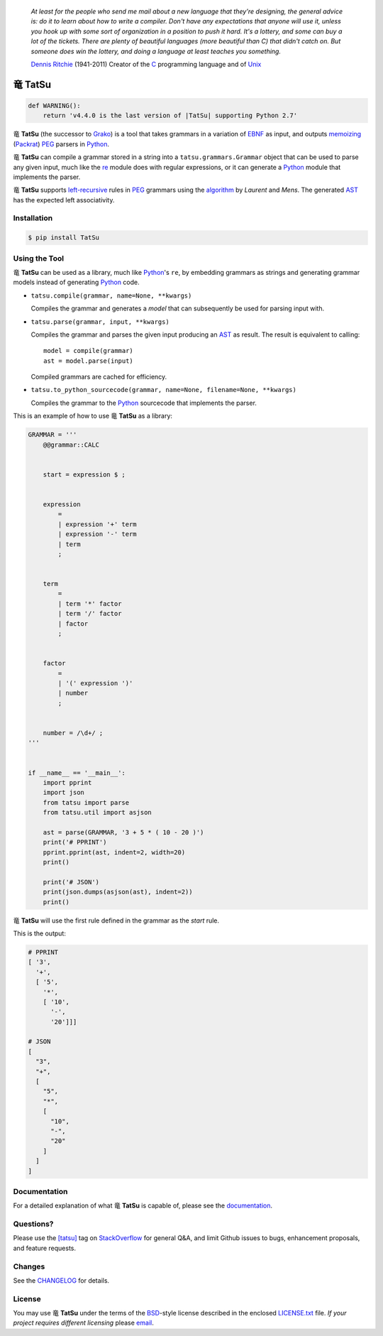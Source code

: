 .. |dragon| unicode:: 0x7ADC .. unicode dragon
.. |TatSu| replace:: |dragon| **TatSu**

|license| |pyversions| |fury| |circleci| |travis| |docs|

    *At least for the people who send me mail about a new language that
    they're designing, the general advice is: do it to learn about how
    to write a compiler. Don't have any expectations that anyone will
    use it, unless you hook up with some sort of organization in a
    position to push it hard. It's a lottery, and some can buy a lot of
    the tickets. There are plenty of beautiful languages (more beautiful
    than C) that didn't catch on. But someone does win the lottery, and
    doing a language at least teaches you something.*

    `Dennis Ritchie`_ (1941-2011) Creator of the C_ programming
    language and of Unix_

|TatSu|
=======

.. code-block:: python

    def WARNING():
        return 'v4.4.0 is the last version of |TatSu| supporting Python 2.7'


|TatSu| (the successor to Grako_) is a tool that takes grammars in a
variation of `EBNF`_ as input, and outputs `memoizing`_ (`Packrat`_)
`PEG`_ parsers in `Python`_.

|TatSu| can compile a grammar stored in a string into a
``tatsu.grammars.Grammar`` object that can be used to parse any given
input, much like the `re`_ module does with regular expressions, or it can generate a Python_ module that implements the parser.

|TatSu| supports `left-recursive`_  rules in PEG_ grammars using the algorithm_ by *Laurent* and *Mens*. The generated AST_ has the expected left associativity.

.. _algorithm: http://norswap.com/pubs/sle2016.pdf

Installation
------------

.. code-block:: bash

    $ pip install TatSu


Using the Tool
--------------

|TatSu| can be used as a library, much like `Python`_'s ``re``, by embedding grammars as strings and generating grammar models instead of generating Python_ code.

-   ``tatsu.compile(grammar, name=None, **kwargs)``

    Compiles the grammar and generates a *model* that can subsequently be used for parsing input with.

-   ``tatsu.parse(grammar, input, **kwargs)``

    Compiles the grammar and parses the given input producing an AST_ as result. The result is equivalent to calling::

        model = compile(grammar)
        ast = model.parse(input)

    Compiled grammars are cached for efficiency.

-   ``tatsu.to_python_sourcecode(grammar, name=None, filename=None, **kwargs)``

    Compiles the grammar to the `Python`_ sourcecode that implements the parser.

This is an example of how to use |TatSu| as a library:

.. code-block:: python

    GRAMMAR = '''
        @@grammar::CALC


        start = expression $ ;


        expression
            =
            | expression '+' term
            | expression '-' term
            | term
            ;


        term
            =
            | term '*' factor
            | term '/' factor
            | factor
            ;


        factor
            =
            | '(' expression ')'
            | number
            ;


        number = /\d+/ ;
    '''


    if __name__ == '__main__':
        import pprint
        import json
        from tatsu import parse
        from tatsu.util import asjson

        ast = parse(GRAMMAR, '3 + 5 * ( 10 - 20 )')
        print('# PPRINT')
        pprint.pprint(ast, indent=2, width=20)
        print()

        print('# JSON')
        print(json.dumps(asjson(ast), indent=2))
        print()
..

|TatSu| will use the first rule defined in the grammar as the *start* rule.

This is the output:

.. code-block:: console

    # PPRINT
    [ '3',
      '+',
      [ '5',
        '*',
        [ '10',
          '-',
          '20']]]

    # JSON
    [
      "3",
      "+",
      [
        "5",
        "*",
        [
          "10",
          "-",
          "20"
        ]
      ]
    ]

Documentation
-------------

For a detailed explanation of what |TatSu| is capable of, please see the
documentation_.

.. _documentation: http://tatsu.readthedocs.io/


Questions?
----------

Please use the `[tatsu]`_ tag on `StackOverflow`_ for general Q&A, and limit Github issues to bugs, enhancement proposals, and feature requests.

.. _[tatsu]: https://stackoverflow.com/tags/tatsu/info


Changes
-------

See the `CHANGELOG`_ for details.


License
-------

You may use |TatSu| under the terms of the `BSD`_-style license
described in the enclosed `LICENSE.txt`_ file. *If your project
requires different licensing* please `email`_.


.. _ANTLR: http://www.antlr.org/
.. _AST: http://en.wikipedia.org/wiki/Abstract_syntax_tree
.. _Abstract Syntax Tree: http://en.wikipedia.org/wiki/Abstract_syntax_tree
.. _Algol W: http://en.wikipedia.org/wiki/Algol_W
.. _Algorithms + Data Structures = Programs: http://www.amazon.com/Algorithms-Structures-Prentice-Hall-Automatic-Computation/dp/0130224189/
.. _BSD: http://en.wikipedia.org/wiki/BSD_licenses#2-clause_license_.28.22Simplified_BSD_License.22_or_.22FreeBSD_License.22.29
.. _Basel Shishani: https://bitbucket.org/basel-shishani
.. _C: http://en.wikipedia.org/wiki/C_language
.. _CHANGELOG: https://github.com/neogeny/TatSu/releases
.. _CSAIL at MIT: http://www.csail.mit.edu/
.. _Cyclomatic complexity: http://en.wikipedia.org/wiki/Cyclomatic_complexity
.. _David Röthlisberger: https://bitbucket.org/drothlis/
.. _Dennis Ritchie: http://en.wikipedia.org/wiki/Dennis_Ritchie
.. _EBNF: http://en.wikipedia.org/wiki/Ebnf
.. _English: http://en.wikipedia.org/wiki/English_grammar
.. _Euler: http://en.wikipedia.org/wiki/Euler_programming_language
.. _Grako: https://bitbucket.org/neogeny/grako/
.. _Jack: http://en.wikipedia.org/wiki/Javacc
.. _Japanese: http://en.wikipedia.org/wiki/Japanese_grammar
.. _KLOC: http://en.wikipedia.org/wiki/KLOC
.. _Kathryn Long: https://bitbucket.org/starkat
.. _Keywords: https://en.wikipedia.org/wiki/Reserved_word
.. _`left-recursive`: https://en.wikipedia.org/wiki/Left_recursion
.. _LL(1): http://en.wikipedia.org/wiki/LL(1)
.. _Marcus Brinkmann: http://blog.marcus-brinkmann.de/
.. _MediaWiki: http://www.mediawiki.org/wiki/MediaWiki
.. _Modula-2: http://en.wikipedia.org/wiki/Modula-2
.. _Modula: http://en.wikipedia.org/wiki/Modula
.. _Oberon-2: http://en.wikipedia.org/wiki/Oberon-2
.. _Oberon: http://en.wikipedia.org/wiki/Oberon_(programming_language)
.. _PEG and Packrat parsing mailing list: https://lists.csail.mit.edu/mailman/listinfo/peg
.. _PEG.js: http://pegjs.majda.cz/
.. _PEG: http://en.wikipedia.org/wiki/Parsing_expression_grammar
.. _PL/0: http://en.wikipedia.org/wiki/PL/0
.. _Packrat: http://bford.info/packrat/
.. _Pascal: http://en.wikipedia.org/wiki/Pascal_programming_language
.. _Paul Sargent: https://bitbucket.org/PaulS/
.. _Perl: http://www.perl.org/
.. _PyPy team: http://pypy.org/people.html
.. _PyPy: http://pypy.org/
.. _Python Weekly: http://www.pythonweekly.com/
.. _Python: http://python.org
.. _Reserved Words: https://en.wikipedia.org/wiki/Reserved_word
.. _Robert Speer: https://bitbucket.org/r_speer
.. _Ruby: http://www.ruby-lang.org/
.. _Semantic Graph: http://en.wikipedia.org/wiki/Abstract_semantic_graph
.. _StackOverflow: http://stackoverflow.com/tags/tatsu/info
.. _Sublime Text: https://www.sublimetext.com
.. _TatSu Forum: https://groups.google.com/forum/?fromgroups#!forum/tatsu
.. _UCAB: http://www.ucab.edu.ve/
.. _USB: http://www.usb.ve/
.. _Unix: http://en.wikipedia.org/wiki/Unix
.. _VIM: http://www.vim.org/
.. _WTK: http://en.wikipedia.org/wiki/Well-known_text
.. _Warth et al: http://www.vpri.org/pdf/tr2007002_packrat.pdf
.. _Well-known text: http://en.wikipedia.org/wiki/Well-known_text
.. _Wirth: http://en.wikipedia.org/wiki/Niklaus_Wirth
.. _`LICENSE.txt`: LICENSE.txt
.. _basel-shishani: https://bitbucket.org/basel-shishani
.. _blog post: http://dietbuddha.blogspot.com/2012/12/52python-encapsulating-exceptions-with.html
.. _colorama: https://pypi.python.org/pypi/colorama/
.. _context managers: http://docs.python.org/2/library/contextlib.html
.. _declensions: http://en.wikipedia.org/wiki/Declension
.. _drothlis: https://bitbucket.org/drothlis
.. _email: mailto:apalala@gmail.com
.. _exceptions: http://www.jeffknupp.com/blog/2013/02/06/write-cleaner-python-use-exceptions/
.. _franz\_g: https://bitbucket.org/franz_g
.. _gapag: https://bitbucket.org/gapag
.. _gegenschall: https://bitbucket.org/gegenschall
.. _gkimbar: https://bitbucket.org/gkimbar
.. _introduced: http://dl.acm.org/citation.cfm?id=964001.964011
.. _jimon: https://bitbucket.org/jimon
.. _keyword: https://en.wikipedia.org/wiki/Reserved_word
.. _keywords: https://en.wikipedia.org/wiki/Reserved_word
.. _lambdafu: http://blog.marcus-brinkmann.de/
.. _leewz: https://bitbucket.org/leewz
.. _linkdd: https://bitbucket.org/linkdd
.. _make a donation: https://www.paypal.com/cgi-bin/webscr?cmd=_s-xclick&hosted_button_id=P9PV7ZACB669J
.. _memoizing: http://en.wikipedia.org/wiki/Memoization
.. _nehz: https://bitbucket.org/nehz
.. _neumond: https://bitbucket.org/neumond
.. _parsewkt: https://github.com/cleder/parsewkt
.. _pauls: https://bitbucket.org/pauls
.. _pgebhard: https://bitbucket.org/pgebhard
.. _pygraphviz: https://pypi.python.org/pypi/pygraphviz
.. _r\_speer: https://bitbucket.org/r_speer
.. _raw string literal: https://docs.python.org/3/reference/lexical_analysis.html#string-and-bytes-literals
.. _re: https://docs.python.org/3.7/library/re.html
.. _regex: https://pypi.python.org/pypi/regex
.. _siemer: https://bitbucket.org/siemer
.. _sjbrownBitbucket: https://bitbucket.org/sjbrownBitbucket
.. _smc.mw: https://github.com/lambdafu/smc.mw
.. _starkat: https://bitbucket.org/starkat
.. _tonico\_strasser: https://bitbucket.org/tonico_strasser
.. _vinay.sajip: https://bitbucket.org/vinay.sajip
.. _vmuriart: https://bitbucket.org/vmuriart

.. |fury| image:: https://badge.fury.io/py/tatsu.svg
   :target: https://badge.fury.io/py/tatsu
.. |license| image:: https://img.shields.io/badge/license-BSD-blue.svg
   :target: https://raw.githubusercontent.com/neogeny/tatsu/master/LICENSE.txt
.. |pyversions| image:: https://img.shields.io/pypi/pyversions/tatsu.svg
   :target: https://pypi.python.org/pypi/tatsu
.. |travis| image:: https://secure.travis-ci.org/neogeny/TatSu.svg
   :target: http://travis-ci.org/neogeny/TatSu
.. |circleci| image:: https://circleci.com/gh/neogeny/TatSu.svg?style=shield
    :target: https://circleci.com/gh/neogeny/TatSu
.. |landscape| image:: https://landscape.io/github/apalala/TatSu/master/landscape.png
   :target: https://landscape.io/github/apalala/TatSu/master
.. |donate| image:: https://www.paypalobjects.com/en_US/i/btn/btn_donate_SM.gif
   :target: https://www.paypal.com/cgi-bin/webscr?cmd=_s-xclick&hosted_button_id=2TW56SV6WNJV6
.. |quantifiedcode| image:: https://www.quantifiedcode.com/api/v1/project/f60bbd94ae2d4bd5b2e04c241c9d47ff/badge.svg
   :target: https://www.quantifiedcode.com/app/project/f60bbd94ae2d4bd5b2e04c241c9d47ff
   :alt: Code issues
.. |docs| image:: https://readthedocs.org/projects/tatsu/badge/?version=stable
   :target: http://tatsu.readthedocs.io/en/stable/
